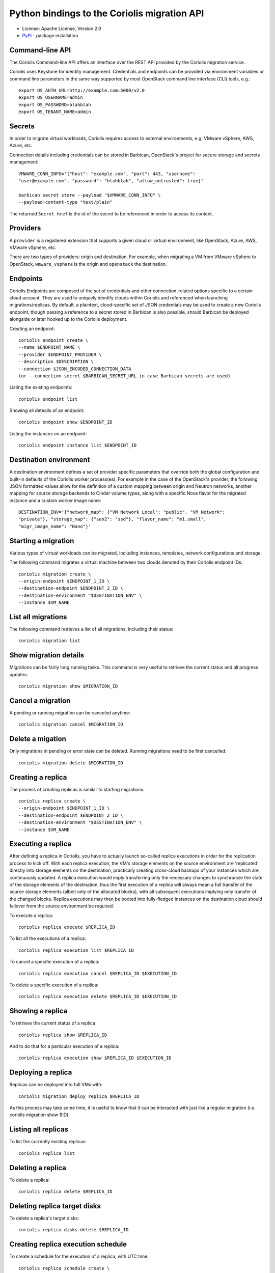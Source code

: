 Python bindings to the Coriolis migration API
=============================================

* License: Apache License, Version 2.0
* `PyPi`_ - package installation

.. _PyPi: https://pypi.python.org/pypi/python-coriolisclient

Command-line API
----------------

The Coriolis Command-line API offers an interface over the REST API provided by
the Coriolis migration service.

Coriolis uses Keystone for identity management. Credentials and endpoints can
be provided via environment variables or command line parameters in the same
way supported by most OpenStack command line interface (CLI) tools, e.g.::

    export OS_AUTH_URL=http://example.com:5000/v2.0
    export OS_USERNAME=admin
    export OS_PASSWORD=blahblah
    export OS_TENANT_NAME=admin

Secrets
-------

In order to migrate virtual workloads, Coriolis requires access to external
environments, e.g. VMware vSphere, AWS, Azure, etc.

Connection details including credentials can be stored in Barbican,
OpenStack's project for secure storage and secrets management::

    VMWARE_CONN_INFO='{"host": "example.com", "port": 443, "username":
    "user@example.com", "password": "blahblah", "allow_untrusted": true}'

    barbican secret store --payload "$VMWARE_CONN_INFO" \
    --payload-content-type "text/plain"

The returned ``Secret href`` is the id of the secret to be referenced in order
to access its content.


Providers
---------

A ``provider`` is a registered extension that supports a given cloud or
virtual environment, like OpenStack, Azure, AWS, VMware vSphere, etc.

There are two types of providers: origin and destination. For example, when
migrating a VM from VMware vSphere to OpenStack, ``wmware_vsphere`` is the
origin and ``openstack`` the destination.


Endpoints
---------

Coriolis Endpoints are composed of the set of credentials and other
connection-related options specific to a certain cloud account. They are
used to uniquely identify clouds within Coriolis and referenced when
launching migrations/replicas. By default, a plaintext, cloud-specific
set of JSON credentials may be used to create a new Coriolis endpoint,
though passing a reference to a secret stored in Barbican is also possible,
should Barbican be deployed alongside or later hooked up to the Coriolis
deployment.

Creating an endpoint::

    coriolis endpoint create \ 
    --name $ENDPOINT_NAME \
    --provider $ENDPOINT_PROVIDER \
    --description $DESCRIPTION \
    --connection $JSON_ENCODED_CONNECTION_DATA
    (or --connection-secret $BARBICAN_SECRET_URL in case Barbican secrets are used)

Listing the existing endpoints::

    coriolis endpoint list

Showing all deteails of an endpoint::

    coriolis endpoint show $ENDPOINT_ID

Listing the instances on an endpoint::

    coriolis endpoint instance list $ENDPOINT_ID


Destination environment
------------------

A destination environment defines a set of provider specific parameters that
override both the global configuration and built-in defaults of the Coriolis
worker process(es). For example in the case of the OpenStack's provider, the
following JSON formatted values allow for the definition of a custom mapping
between origin and Neutron networks, another mapping for source storage
backends to Cinder volume types, along with a specific Nova flavor for the
migrated instance and a custom worker image name::

    DESTINATION_ENV='{"network_map": {"VM Network Local": "public", "VM Network":
    "private"}, "storage_map": {"san2": "ssd"}, "flavor_name": "m1.small",
    "migr_image_name": "Nano"}'


Starting a migration
--------------------

Various types of virtual workloads can be migrated, including instances,
templates, network configurations and storage.

The following command migrates a virtual machine between two clouds denoted
by their Coriolis endpoint IDs::

    coriolis migration create \
    --origin-endpoint $ENDPOINT_1_ID \
    --destination-endpoint $ENDPOINT_2_ID \
    --destination-environment "$DESTINATION_ENV" \
    --instance $VM_NAME

List all migrations
-------------------

The following command retrieves a list of all migrations, including their
status::

    coriolis migration list

Show migration details
----------------------

Migrations can be fairly long running tasks. This command is very useful to
retrieve the current status and all progress updates::

    coriolis migration show $MIGRATION_ID

Cancel a migration
------------------

A pending or running migration can be canceled anytime::

    coriolis migration cancel $MIGRATION_ID

Delete a migation
-----------------

Only migrations in pending or error state can be deleted. Running migrations
need to be first cancelled::

    coriolis migration delete $MIGRATION_ID

Creating a replica
------------------

The process of creating replicas is similar to starting migrations::

    coriolis replica create \
    --origin-endpoint $ENDPOINT_1_ID \
    --destination-endpoint $ENDPOINT_2_ID \
    --destination-environment "$DESTINATION_ENV" \
    --instance $VM_NAME

Executing a replica
-------------------

After defining a replica in Coriolis, you have to actually launch so-called
replica executions in order for the replication process to kick off.
With each replica execution, the VM's storage elements on the source
environment are 'replicated' directly into storage elements on the
destination, practically creating cross-cloud backups of your instances
which are continuously updated. A replica execution would imply transferring
only the necessary changes to synchronize the state of the storage elements
of the destination, thus the first execution of a replica will always mean
a full transfer of the source storage elements (albeit only of the allocated
blocks), with all subsequent executions implying only transfer of the changed
blocks. Replica executions may then be booted into fully-fledged instances
on the destination cloud should failover from the source environment be
required.

To execute a replica::

    coriolis replica execute $REPLICA_ID

To list all the executions of a replica::

    coriolis replica execution list $REPLICA_ID

To cancel a specific execution of a replica::

    coriolis replica execution cancel $REPLICA_ID $EXECUTION_ID

To delete a specific execution of a replica::

    coriolis replica execution delete $REPLICA_ID $EXECUTION_ID

Showing a replica
-----------------

To retrieve the current status of a replica ::

    coriolis replica show $REPLICA_ID

And to do that for a particular execution of a replica::

    coriolis replica execution show $REPLICA_ID $EXECUTION_ID

Deploying a replica
-------------------

Replicas can be deployed into full VMs with::

    coriolis migration deploy replica $REPLICA_ID

As this process may take some time, it is useful to know that it can be
interacted with just like a regular migration (i.e. coriolis migration
show $ID).

Listing all replicas
--------------------

To list the currently existing replicas::

    coriolis replica list

Deleting a replica
------------------

To delete a replica::

    coriolis replica delete $REPLICA_ID

Deleting replica target disks
-----------------------------

To delete a replica's target disks::

    coriolis replica disks delete $REPLICA_ID
    
Creating replica execution schedule
-----------------------------------

To create a schedule for the execution of a replica, with UTC time::

    coriolis replica schedule create \
    $REPLICA_ID \
    -M $MINUTE -H $HOUR -d $DAY -m $MONTH
    
Listing all replica execution schedules
---------------------------------------

To list the currently existing schedules of a replica::

    coriolis replica schedule list $REPLICA_ID
    
Showing a replica execution schedule
------------------------------------

To retrieve the current status of a replica execution schedule::

    coriolis replica schedule show  $REPLICA_ID $SCHEDULE_ID
    
Deleting a replica execution schedule
-------------------------------------

To delete a replica execution schedule::

    coriolis replica schedule delete  $REPLICA_ID $SCHEDULE_ID
    
Updating a replica execution schedule
-------------------------------------

To update a replica execution schedule::

    coriolis replica schedule update  $REPLICA_ID $SCHEDULE_ID \ 
    -M $MINUTE -H $HOUR -w $WEEK_DAY \ 
 

Python API
----------

The Python interface matches the underlying REST API, it's used by the CLI and
can be employed in 3rd party projects::

    >>> from coriolisclient import client
    >>> c = client.Client(session=keystone_session)
    >>> c.migrations.list()
    [...]
    >>> c.migrations.get(migration_id)
    [...]
